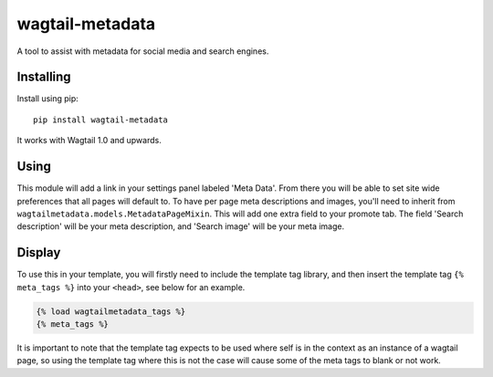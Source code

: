===============
wagtail-metadata
===============

A tool to assist with metadata for social media and search engines.

Installing
==========

Install using pip::

    pip install wagtail-metadata

It works with Wagtail 1.0 and upwards.


Using
=====

This module will add a link in your settings panel labeled 'Meta Data'. From there you will be able to set site wide preferences that all pages will default to. To have per page meta descriptions and images, you'll need to inherit from ``wagtailmetadata.models.MetadataPageMixin``. This will add one extra field to your promote tab. The field 'Search description' will be your meta description, and 'Search image' will be your meta image.

Display
=======

To use this in your template, you will firstly need to include the template tag library, and then insert the template tag ``{% meta_tags %}`` into your ``<head>``, see below for an example.

.. code-block:: html

    {% load wagtailmetadata_tags %}
    {% meta_tags %}


It is important to note that the template tag expects to be used where self is in the context as an instance of a wagtail page, so using the template tag where this is not the case will cause some of the meta tags to blank or not work.
